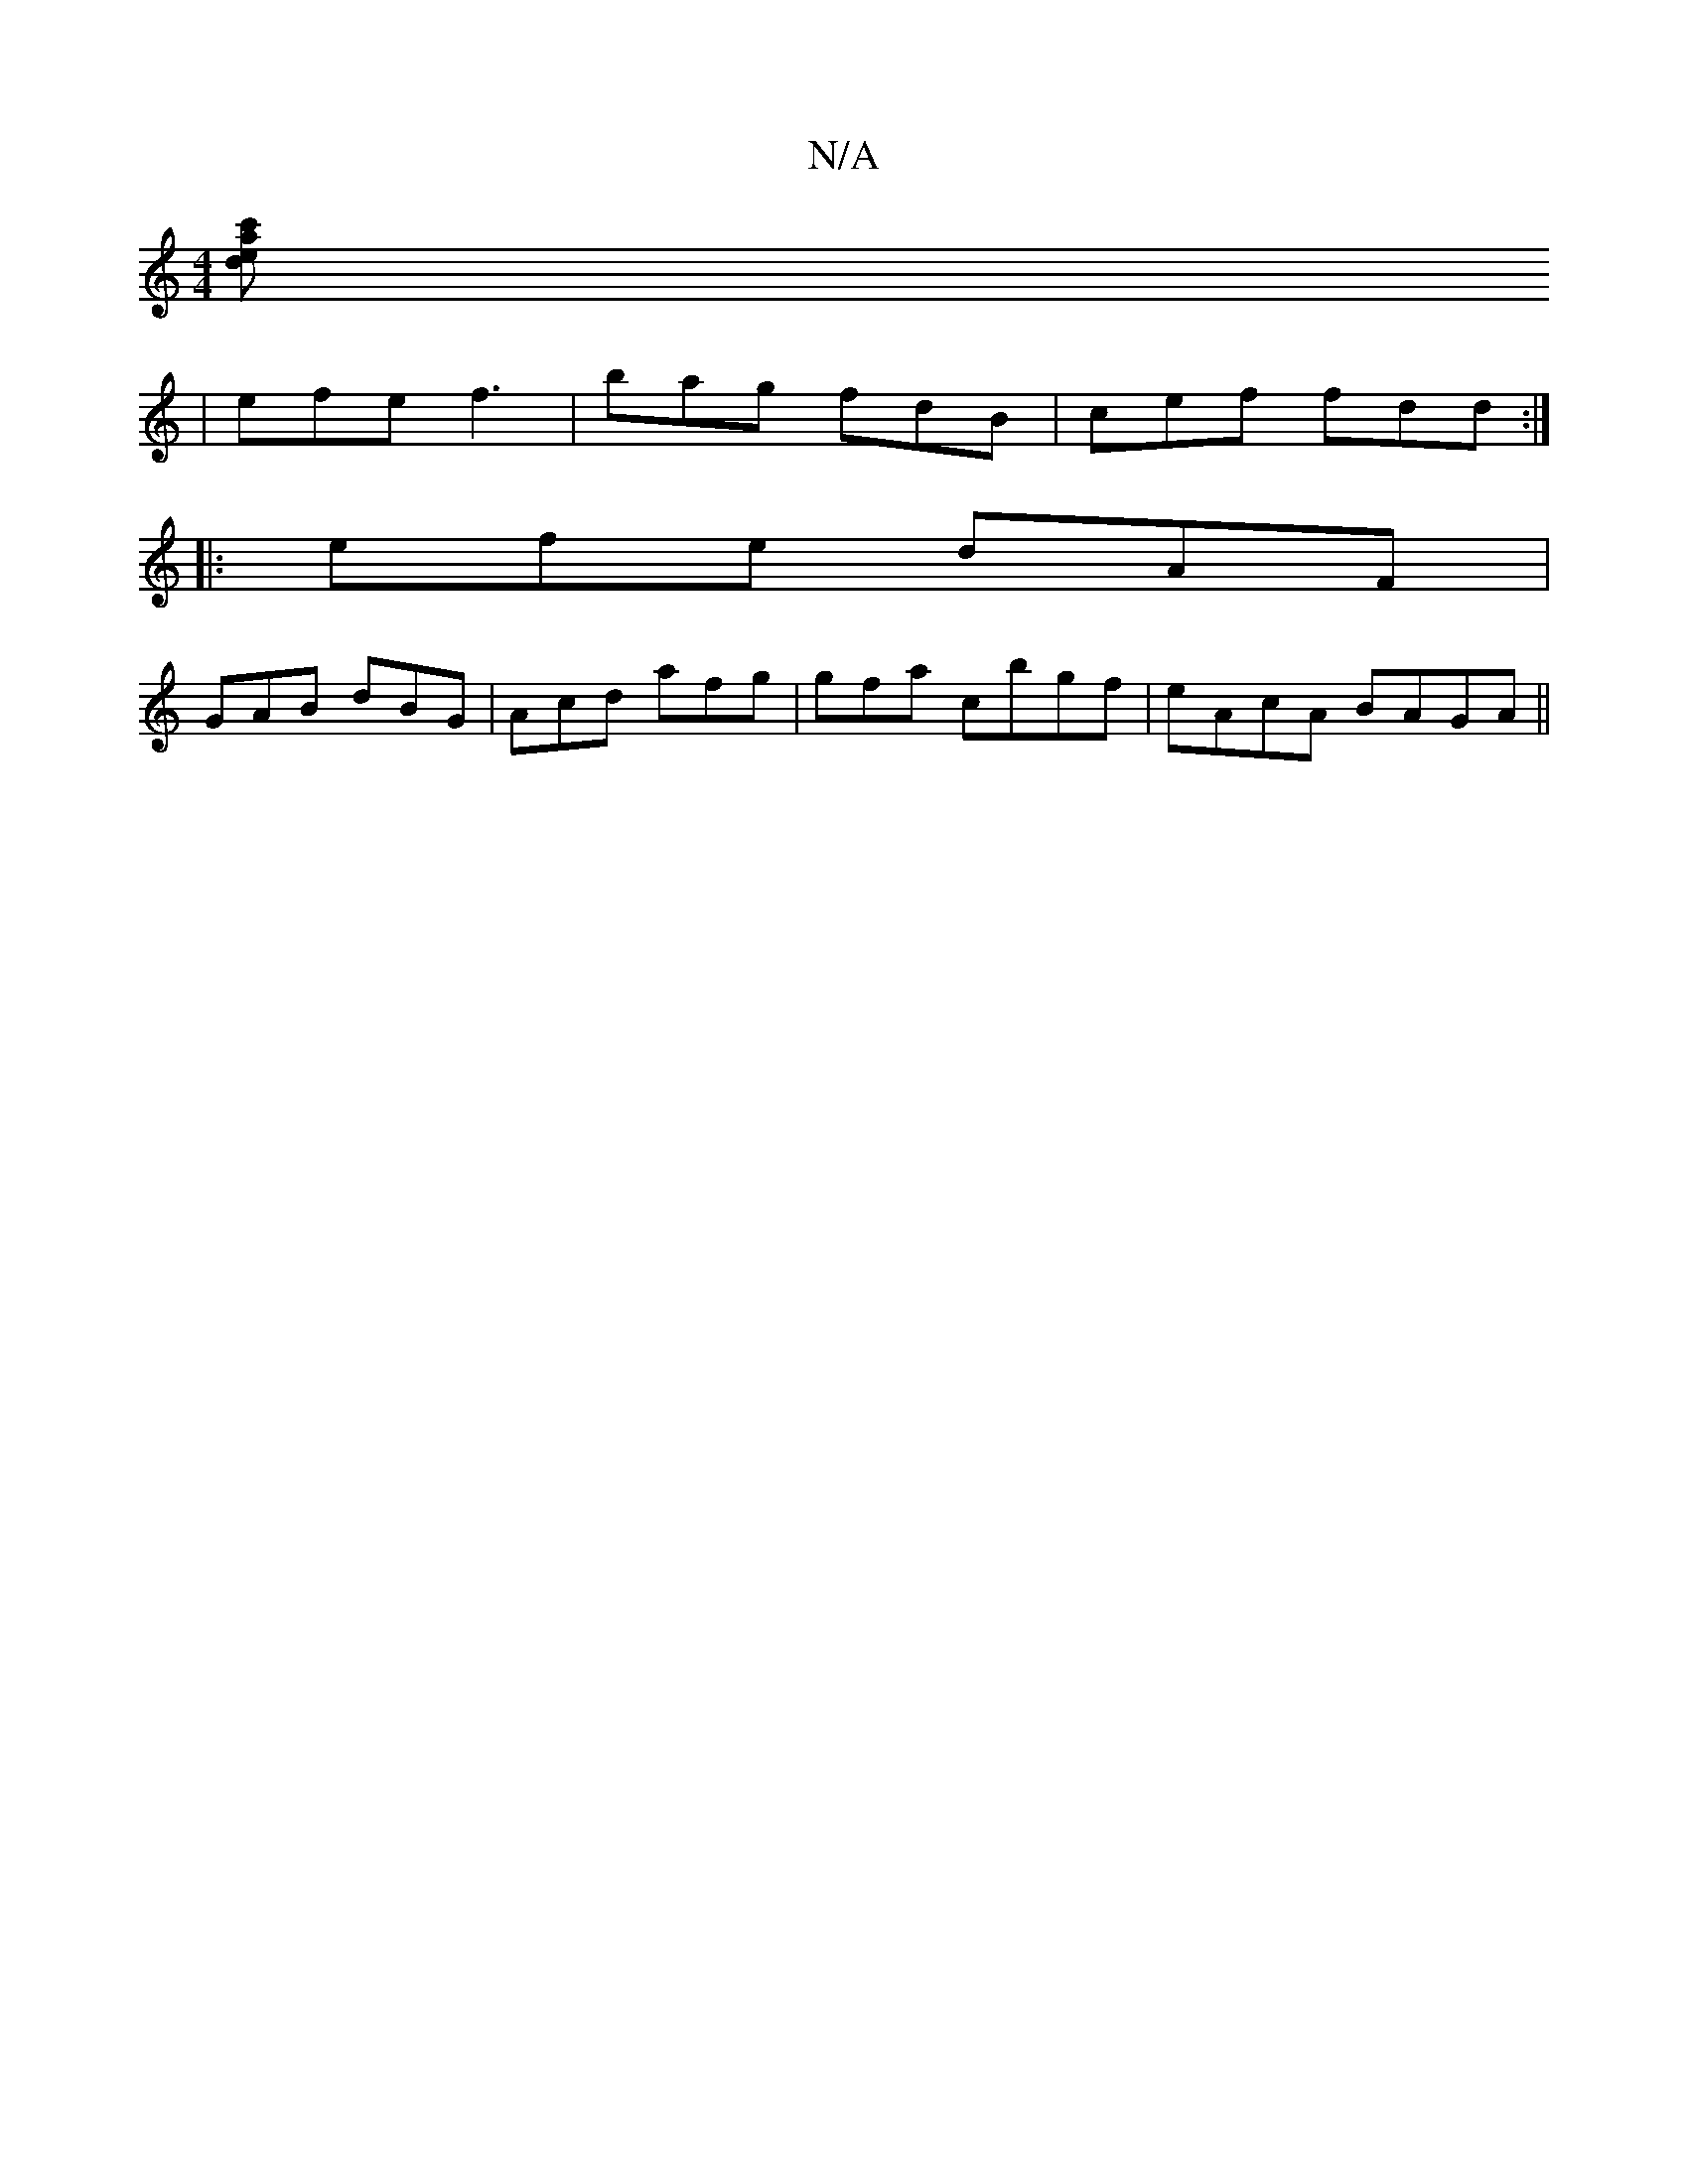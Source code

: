 X:1
T:N/A
M:4/4
R:N/A
K:Cmajor
[c'aed:||
| efe f3 | bag fdB |cef fdd:|
|:efe dAF|
GAB dBG|Acd afg|gfa c’bgf | eAcA BAGA ||

dega fdBc|B2cA AGGA|GABc dBAG|FEDD DFGD|
c2BA G2:|
|:dea aga|bge gag|fef ged|BAB c2f|e fdf afd|
gab aag|egg